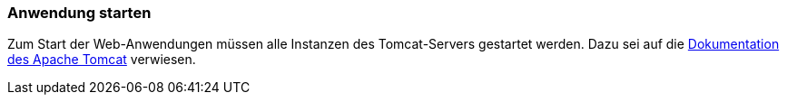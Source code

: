 [[anwendung-starten]]
=== Anwendung starten

Zum Start der Web-Anwendungen müssen alle Instanzen des Tomcat-Servers gestartet werden. Dazu sei auf die https://tomcat.apache.org/[Dokumentation des Apache Tomcat] verwiesen.
